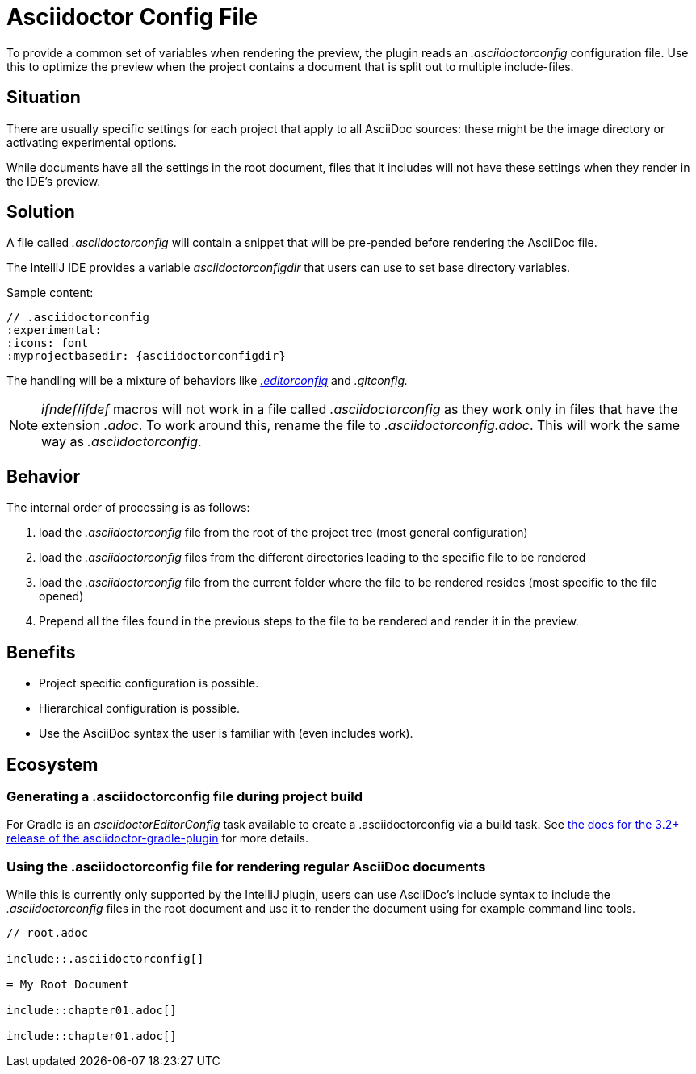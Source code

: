 = Asciidoctor Config File
:description: To provide a common set of variables when rendering the preview, the plugin reads an .asciidoctorconfig configuration file.

To provide a common set of variables when rendering the preview, the plugin reads an _.asciidoctorconfig_ configuration file.
Use this to optimize the preview when the project contains a document that is split out to multiple include-files.

== Situation

There are usually specific settings for each project that apply to all AsciiDoc sources: these might be the image directory or activating experimental options.

While documents have all the settings in the root document, files that it includes will not have these settings when they render in the IDE's preview.

== Solution

A file called _.asciidoctorconfig_ will contain a snippet that will be pre-pended before rendering the AsciiDoc file.

The IntelliJ IDE provides a variable _asciidoctorconfigdir_ that users can use to set base directory variables.

Sample content:

[source,asciidoc]
----
// .asciidoctorconfig
:experimental:
:icons: font
:myprojectbasedir: {asciidoctorconfigdir}
----

The handling will be a mixture of behaviors like https://editorconfig.org/[_.editorconfig_] and _.gitconfig._

[NOTE]
====
_ifndef_/_ifdef_ macros will not work in a file called _.asciidoctorconfig_ as they work only in files that have the extension _.adoc_.
To work around this, rename the file to _.asciidoctorconfig.adoc_.
This will work the same way as _.asciidoctorconfig_.
====

== Behavior

The internal order of processing is as follows:

. load the _.asciidoctorconfig_ file from the root of the project tree (most general configuration)
. load the _.asciidoctorconfig_ files from the different directories leading to the specific file to be rendered
. load the _.asciidoctorconfig_ file from the current folder where the file to be rendered resides (most specific to the file opened)
. Prepend all the files found in the previous steps to the file to be rendered and render it in the preview.

== Benefits

* Project specific configuration is possible.
* Hierarchical configuration is possible.
* Use the AsciiDoc syntax the user is familiar with (even includes work).

== Ecosystem

=== Generating a .asciidoctorconfig file during project build

For Gradle is an _asciidoctorEditorConfig_ task available to create a .asciidoctorconfig via a build task.
See https://github.com/asciidoctor/asciidoctor-gradle-plugin/blob/master/docs/src/docs/asciidoc/parts/asciidoctoreditorconfig-plugin.adoc[the docs for the 3.2+ release of the asciidoctor-gradle-plugin] for more details.

=== Using the .asciidoctorconfig file for rendering regular AsciiDoc documents

While this is currently only supported by the IntelliJ plugin, users can use AsciiDoc's include syntax to include the _.asciidoctorconfig_ files in the root document and use it to render the document using for example command line tools.

[source,asciidoc]
----
// root.adoc

\include::.asciidoctorconfig[]

= My Root Document

\include::chapter01.adoc[]

\include::chapter01.adoc[]
----


